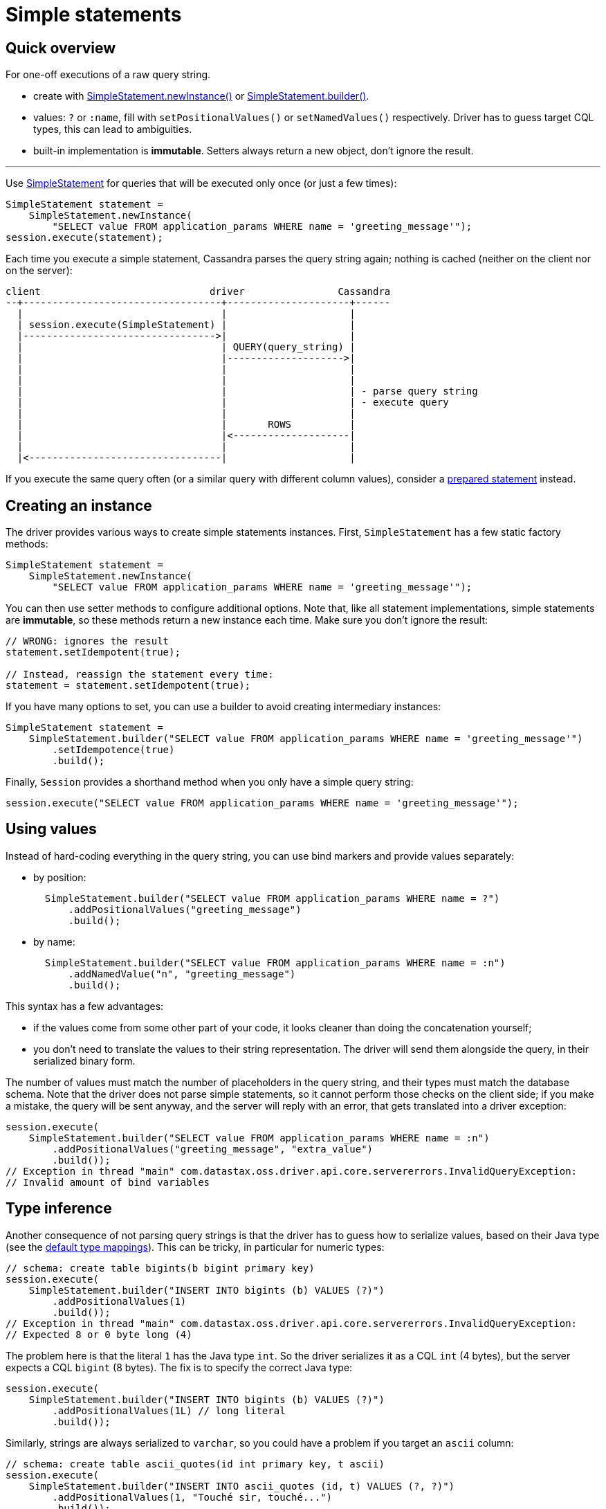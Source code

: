 = Simple statements

== Quick overview

For one-off executions of a raw query string.

* create with https://docs.datastax.com/en/drivers/java/4.17/com/datastax/oss/driver/api/core/cql/SimpleStatement.html#newInstance-java.lang.String-[SimpleStatement.newInstance()] or https://docs.datastax.com/en/drivers/java/4.17/com/datastax/oss/driver/api/core/cql/SimpleStatement.html#builder-java.lang.String-[SimpleStatement.builder()].
* values: `?` or `:name`, fill with `setPositionalValues()` or `setNamedValues()` respectively.
Driver has to guess target CQL types, this can lead to ambiguities.
* built-in implementation is *immutable*.
Setters always return a new object, don't ignore the result.

'''

Use https://docs.datastax.com/en/drivers/java/4.17/com/datastax/oss/driver/api/core/cql/SimpleStatement.html[SimpleStatement] for queries that will be executed only once (or just a few times):

[source,java]
----
SimpleStatement statement =
    SimpleStatement.newInstance(
        "SELECT value FROM application_params WHERE name = 'greeting_message'");
session.execute(statement);
----

Each time you execute a simple statement, Cassandra parses the query string again;
nothing is cached (neither on the client nor on the server):

[source,dita]
----
client                             driver                Cassandra
--+----------------------------------+---------------------+------
  |                                  |                     |
  | session.execute(SimpleStatement) |                     |
  |--------------------------------->|                     |
  |                                  | QUERY(query_string) |
  |                                  |-------------------->|
  |                                  |                     |
  |                                  |                     |
  |                                  |                     | - parse query string
  |                                  |                     | - execute query
  |                                  |                     |
  |                                  |       ROWS          |
  |                                  |<--------------------|
  |                                  |                     |
  |<---------------------------------|                     |
----

If you execute the same query often (or a similar query with different column values), consider a link:../prepared/[prepared statement] instead.

== Creating an instance

The driver provides various ways to create simple statements instances.
First, `SimpleStatement` has a few static factory methods:

[source,java]
----
SimpleStatement statement =
    SimpleStatement.newInstance(
        "SELECT value FROM application_params WHERE name = 'greeting_message'");
----

You can then use setter methods to configure additional options.
Note that, like all statement implementations, simple statements are *immutable*, so these methods return a new instance each time.
Make sure you don't ignore the result:

[source,java]
----
// WRONG: ignores the result
statement.setIdempotent(true);

// Instead, reassign the statement every time:
statement = statement.setIdempotent(true);
----

If you have many options to set, you can use a builder to avoid creating intermediary instances:

[source,java]
----
SimpleStatement statement =
    SimpleStatement.builder("SELECT value FROM application_params WHERE name = 'greeting_message'")
        .setIdempotence(true)
        .build();
----

Finally, `Session` provides a shorthand method when you only have a simple query string:

[source,java]
----
session.execute("SELECT value FROM application_params WHERE name = 'greeting_message'");
----

== Using values

Instead of hard-coding everything in the query string, you can use bind markers and provide values separately:

* by position:
+
[source,java]
----
  SimpleStatement.builder("SELECT value FROM application_params WHERE name = ?")
      .addPositionalValues("greeting_message")
      .build();
----

* by name:
+
[source,java]
----
  SimpleStatement.builder("SELECT value FROM application_params WHERE name = :n")
      .addNamedValue("n", "greeting_message")
      .build();
----

This syntax has a few advantages:

* if the values come from some other part of your code, it looks cleaner than doing the  concatenation yourself;
* you don't need to translate the values to their string representation.
The driver will send them  alongside the query, in their serialized binary form.

The number of values must match the number of placeholders in the query string, and their types must match the database schema.
Note that the driver does not parse simple statements, so it cannot perform those checks on the client side;
if you make a mistake, the query will be sent anyway, and the server will reply with an error, that gets translated into a driver exception:

[source,java]
----
session.execute(
    SimpleStatement.builder("SELECT value FROM application_params WHERE name = :n")
        .addPositionalValues("greeting_message", "extra_value")
        .build());
// Exception in thread "main" com.datastax.oss.driver.api.core.servererrors.InvalidQueryException:
// Invalid amount of bind variables
----

== Type inference

Another consequence of not parsing query strings is that the driver has to guess how to serialize  values, based on their Java type (see the link:../../#cql-to-java-type-mapping[default type mappings]).
This can be tricky, in particular for numeric types:

[source,java]
----
// schema: create table bigints(b bigint primary key)
session.execute(
    SimpleStatement.builder("INSERT INTO bigints (b) VALUES (?)")
        .addPositionalValues(1)
        .build());
// Exception in thread "main" com.datastax.oss.driver.api.core.servererrors.InvalidQueryException:
// Expected 8 or 0 byte long (4)
----

The problem here is that the literal `1` has the Java type `int`.
So the driver serializes it as a CQL `int` (4 bytes), but the server expects a CQL `bigint` (8 bytes).
The fix is to specify the correct Java type:

[source,java]
----
session.execute(
    SimpleStatement.builder("INSERT INTO bigints (b) VALUES (?)")
        .addPositionalValues(1L) // long literal
        .build());
----

Similarly, strings are always serialized to `varchar`, so you could have a problem if you target an `ascii` column:

[source,java]
----
// schema: create table ascii_quotes(id int primary key, t ascii)
session.execute(
    SimpleStatement.builder("INSERT INTO ascii_quotes (id, t) VALUES (?, ?)")
        .addPositionalValues(1, "Touché sir, touché...")
        .build());
// Exception in thread "main" com.datastax.oss.driver.api.core.servererrors.InvalidQueryException:
// Invalid byte for ascii: -61
----

In that situation, there is no way to hint at the correct type.
Fortunately, you can encode the value manually as a workaround:

[source,java]
----
TypeCodec<Object> codec = session.getContext().getCodecRegistry().codecFor(DataTypes.ASCII);
ByteBuffer bytes =
    codec.encode("Touché sir, touché...", session.getContext().getProtocolVersion());

session.execute(
    SimpleStatement.builder("INSERT INTO ascii_quotes (id, t) VALUES (?, ?)")
        .addPositionalValues(1, bytes)
        .build());
----

Or you could also use link:../prepared/[prepared statements], which don't have this limitation since parameter types are known in advance.
